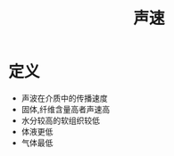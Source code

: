 #+title: 声速
#+HUGO_BASE_DIR: ~/Org/www/
#+tags:名词解释

* 定义
- 声波在介质中的传播速度
- 固体,纤维含量高者声速高
- 水分较高的软组织较低
- 体液更低
- 气体最低
  
